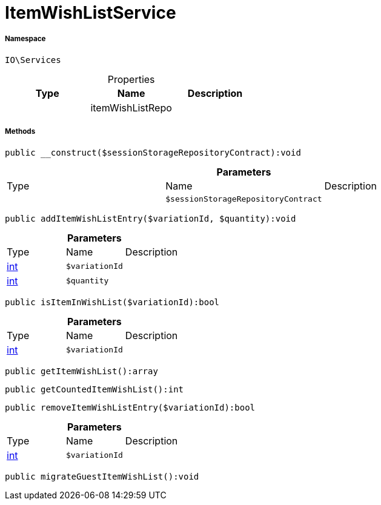 :table-caption!:
:example-caption!:
:source-highlighter: prettify
:sectids!:
[[io__itemwishlistservice]]
= ItemWishListService





===== Namespace

`IO\Services`





.Properties
|===
|Type |Name |Description

| 
    |itemWishListRepo
    |
|===


===== Methods

[source%nowrap, php]
----

public __construct($sessionStorageRepositoryContract):void

----









.*Parameters*
|===
|Type |Name |Description
| 
a|`$sessionStorageRepositoryContract`
|
|===


[source%nowrap, php]
----

public addItemWishListEntry($variationId, $quantity):void

----









.*Parameters*
|===
|Type |Name |Description
|link:http://php.net/int[int^]
a|`$variationId`
|

|link:http://php.net/int[int^]
a|`$quantity`
|
|===


[source%nowrap, php]
----

public isItemInWishList($variationId):bool

----









.*Parameters*
|===
|Type |Name |Description
|link:http://php.net/int[int^]
a|`$variationId`
|
|===


[source%nowrap, php]
----

public getItemWishList():array

----









[source%nowrap, php]
----

public getCountedItemWishList():int

----









[source%nowrap, php]
----

public removeItemWishListEntry($variationId):bool

----









.*Parameters*
|===
|Type |Name |Description
|link:http://php.net/int[int^]
a|`$variationId`
|
|===


[source%nowrap, php]
----

public migrateGuestItemWishList():void

----









